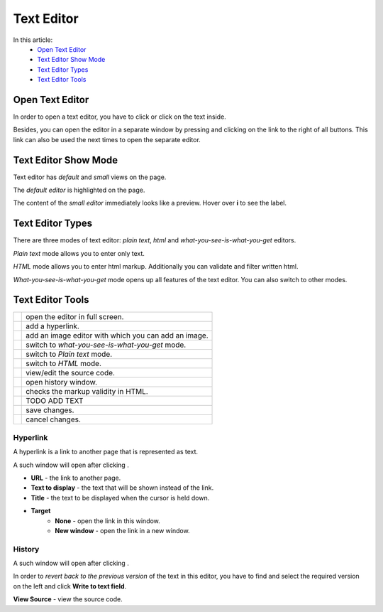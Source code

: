 Text Editor
===========

In this article:
    - `Open Text Editor`_
    - `Text Editor Show Mode`_
    - `Text Editor Types`_
    - `Text Editor Tools`_

.. |pencil| image:: _static/text/ic_text_editor.png
    :height: 12pt

.. |fullScreen| image:: _static/text/full-screen.png

.. |link| image:: _static/text/link.png

.. |image| image:: _static/text/image.png

.. |tinymceMode| image:: _static/text/tinymce-mode.png

.. |textMode| image:: _static/text/text-mode.png

.. |htmlMode| image:: _static/text/html-mode.png

.. |source| image:: _static/text/source.png

.. |history| image:: _static/text/history.png

.. |htmlValidate| image:: _static/text/html-validate.png

.. |htmlFilter| image:: _static/text/html-filter.png

.. |save| image:: _static/text/save.png

.. |cancel| image:: _static/text/cancel.png

----------------
Open Text Editor
----------------

In order to open a text editor, you have to click |pencil| or click on the text inside.

Besides, you can open the editor in a separate window by pressing |fullScreen| and clicking on the link to the right of all buttons.
This link can also be used the next times to open the separate editor.

---------------------
Text Editor Show Mode
---------------------

Text editor has *default* and *small* views on the page.

The *default editor* is highlighted on the page.

.. image:: _static/text/editor-default-show-mode.png

The content of the *small editor* immediately looks like a preview. Hover over **i** to see the label.

.. image:: _static/text/editor-small-show-mode.png

-----------------
Text Editor Types
-----------------

There are three modes of text editor: *plain text*, *html* and *what-you-see-is-what-you-get* editors.

*Plain text* mode allows you to enter only text.

.. image:: _static/text/text-editor.png

*HTML* mode allows you to enter html markup. Additionally you can validate and filter written html.

.. image:: _static/text/html-editor.png

*What-you-see-is-what-you-get* mode opens up all features of the text editor. You can also switch to other modes.

.. image:: _static/text/tinymce-editor.png

-----------------
Text Editor Tools
-----------------

+----------------+------------------------------------------------------+
+ |fullScreen|   + open the editor in full screen.                      +
+----------------+------------------------------------------------------+
+ |link|         + add a hyperlink.                                     +
+----------------+------------------------------------------------------+
+ |image|        + add an image editor with which you can add an image. +
+----------------+------------------------------------------------------+
+ |tinymceMode|  + switch to *what-you-see-is-what-you-get* mode.       +
+----------------+------------------------------------------------------+
+ |textMode|     + switch to *Plain text* mode.                         +
+----------------+------------------------------------------------------+
+ |htmlMode|     + switch to *HTML* mode.                               +
+----------------+------------------------------------------------------+
+ |source|       + view/edit the source code.                           +
+----------------+------------------------------------------------------+
+ |history|      + open history window.                                 +
+----------------+------------------------------------------------------+
+ |htmlValidate| + checks the markup validity in HTML.                  +
+----------------+------------------------------------------------------+
+ |htmlFilter|   + TODO ADD TEXT                                        +
+----------------+------------------------------------------------------+
+ |save|         + save changes.                                        +
+----------------+------------------------------------------------------+
+ |cancel|       + cancel changes.                                      +
+----------------+------------------------------------------------------+

*********
Hyperlink
*********

A hyperlink is a link to another page that is represented as text.

A such window will open after clicking |link|.

.. image:: _static/text/link-window.png

* **URL** - the link to another page.

* **Text to display** - the text that will be shown instead of the link.

* **Title** - the text to be displayed when the cursor is held down.

* **Target**
    * **None** - open the link in this window.
    * **New window** - open the link in a new window.

*******
History
*******

A such window will open after clicking |history|.

.. image:: _static/text/history-window.png

In order to *revert back to the previous version* of the text in this editor,
you have to find and select the required version on the left and click **Write to text field**.

**View Source** - view the source code.
